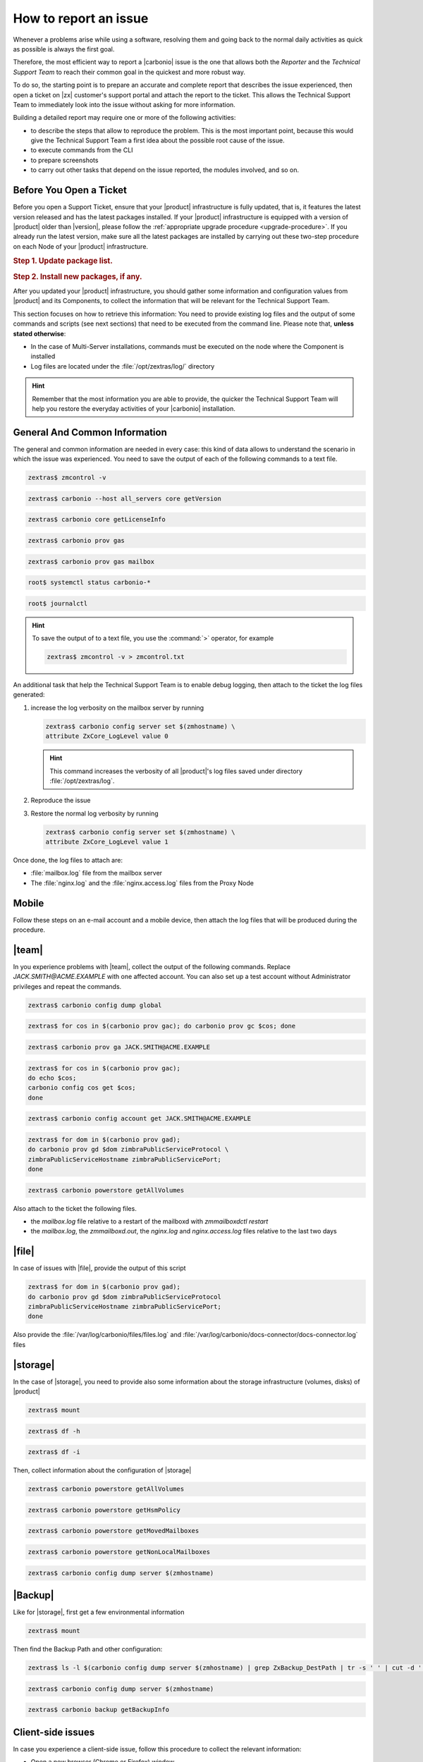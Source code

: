 .. _report-issue:

How to report an issue
======================

Whenever a problems arise while using a software, resolving them and
going back to the normal daily activities as quick as possible is
always the first goal.

Therefore, the most efficient way to report a |carbonio| issue is the
one that allows both the *Reporter* and the *Technical Support Team*
to reach their common goal in the quickest and more robust way.

To do so, the starting point is to prepare an accurate and complete
report that describes the issue experienced, then open a ticket on
|zx| customer's support portal and attach the report to the ticket.
This allows the Technical Support Team to immediately look into the
issue without asking for more information.

Building a detailed report may require one or more of the following
activities:

* to describe the steps that allow to reproduce the problem. This is
  the most important point, because this would give the Technical
  Support Team a first idea about the possible root cause of the issue.
* to execute commands from the CLI
* to prepare screenshots
* to carry out other tasks that depend on the issue reported, the
  modules involved, and so on.

Before You Open a Ticket
------------------------

Before you open a Support Ticket, ensure that your |product|
infrastructure is fully updated, that is, it features the latest
version released and has the latest packages installed. If your
|product| infrastructure is equipped with a version of |product| older
than |version|, please follow the :ref:`appropriate upgrade procedure
<upgrade-procedure>`. If you already run the latest version, make sure
all the latest packages are installed by carrying out these two-step
procedure on each Node of your |product| infrastructure.

.. rubric:: Step 1. Update package list.

.. tab-set::

   .. tab-item:: Ubuntu 22.04
      :sync: ubu22

      .. code:: console

         # apt update

   .. tab-item:: RHEL 8
      :sync: rhel8

      .. code:: console

         # dnf check-update

   .. tab-item:: Ubuntu 24.04
      :sync: ubu24

      .. code:: console

         # apt update

   .. tab-item:: RHEL 9
      :sync: rhel9

      .. code:: console

         # dnf check-update

.. rubric:: Step 2. Install new packages, if any.

.. tab-set::

   .. tab-item:: Ubuntu 22.04
      :sync: ubu22

      .. code:: console

         # apt upgrade

   .. tab-item:: RHEL 8
      :sync: rhel8

      .. code:: console

         # dnf upgrade --best --allowerasing

   .. tab-item:: Ubuntu 24.04
      :sync: ubu24

      .. code:: console

         # apt upgrade

   .. tab-item:: RHEL 9
      :sync: rhel9

      .. code:: console

         # dnf upgrade --best --allowerasing

After you updated your |product| infrastructure, you should gather
some information and configuration values from |product| and its
Components, to collect the information that will be relevant for the
Technical Support Team.

This section focuses on how to retrieve this information: You need to
provide existing log files and the output of some commands and scripts
(see next sections) that need to be executed from the command
line. Please note that, **unless stated otherwise**:

* In the case of Multi-Server installations, commands must
  be executed on the node where the Component is installed

* Log files are located under the :file:`/opt/zextras/log/` directory

.. hint:: Remember that the most information you are able to provide,
   the quicker the Technical Support Team will help you restore the
   everyday activities of your |carbonio| installation.

.. card:: Issues, enquiries, or complaints with licensing

   While at |zx| we do our best to provide the fairest licensing model
   possible, we know it may not fit for every customer. If you feel
   that the Zextras Licensing does not suit your needs and wish to let
   us know your opinion, please contact the Sales Team through the
   form you can find at https://www.zextras.com/contact-us

General And Common Information
------------------------------

The general and common information are needed in every case:
this kind of data allows to understand the scenario in which the
issue was experienced. You need to save the output of each of
the following commands to a text file.

.. code:: console

   zextras$ zmcontrol -v

.. code:: console

   zextras$ carbonio --host all_servers core getVersion

.. code:: console

   zextras$ carbonio core getLicenseInfo

.. code:: console

   zextras$ carbonio prov gas

.. code:: console

   zextras$ carbonio prov gas mailbox

.. code:: console

   root$ systemctl status carbonio-*

.. code:: console

   root$ journalctl


.. hint:: To save the output of to a text file, you use the
   :command:`>` operator, for example

   .. code:: console

      zextras$ zmcontrol -v > zmcontrol.txt

An additional task that help the Technical Support Team is to
enable debug logging, then attach to the ticket the log files
generated:

#.  increase the log verbosity on the mailbox server by running

    .. code:: console

       zextras$ carbonio config server set $(zmhostname) \
       attribute ZxCore_LogLevel value 0

    .. hint:: This command increases the verbosity of all |product|'s log files
       saved under directory :file:`/opt/zextras/log`.

#. Reproduce the issue

#. Restore the normal log verbosity by running

   .. code:: console

       zextras$ carbonio config server set $(zmhostname) \
       attribute ZxCore_LogLevel value 1

Once done, the log files to attach are:

* :file:`mailbox.log` file from the mailbox server

* The :file:`nginx.log` and the :file:`nginx.access.log` files from
  the Proxy Node

.. seealso:: To learn more details about log files generated by
   |product|, please refer to section :ref:`monitoring`.

Mobile
------

Follow these steps on an e-mail account and a mobile device, then
attach the log files that will be produced during the procedure.

.. grid:: 1 1 2 2
   :gutter: 3

   .. grid-item-card:: Procedure
      :columns: 6

      #. Activate an account logger in debug mode on one of the affected
         devices using the command

         .. code:: console

            zextras$ carbonio mobile doAddAccountLogger user@domain.tdl
            debug /path/to/log/file.log

      #. Remove the account from the device
      #. Add the account on the device again
      #. Try to reproduce the issue

   .. grid-item-card:: Files and information to attach
      :columns: 6

      * The `mailbox.log` and the `sync.log` files
      * A brief explanation of how to reproduce the issue
      * Manufacturer, model and exact OS version of the mobile device
      * The output of the following commands, making sure to replace
        the uppercase parameters with the e-mail account and the ID of
        the device

        .. code:: console

           zextras$ carbonio mobile getDeviceList JACK.SMITH@ACME.EXAMPLE

        .. code:: console

           zextras$ carbonio mobile getDeviceInfo JACK.SMITH@ACME.EXAMPLE DEVICEID

|team|
------

In you experience problems with |team|, collect the output of the
following commands. Replace `JACK.SMITH@ACME.EXAMPLE` with one
affected account. You can also set up a test account without
Administrator privileges and repeat the commands.

.. code:: console

   zextras$ carbonio config dump global

.. code:: console

   zextras$ for cos in $(carbonio prov gac); do carbonio prov gc $cos; done

.. code:: console

   zextras$ carbonio prov ga JACK.SMITH@ACME.EXAMPLE


.. code:: console

   zextras$ for cos in $(carbonio prov gac);
   do echo $cos;
   carbonio config cos get $cos;
   done

.. code:: console

   zextras$ carbonio config account get JACK.SMITH@ACME.EXAMPLE

.. code:: console

   zextras$ for dom in $(carbonio prov gad);
   do carbonio prov gd $dom zimbraPublicServiceProtocol \
   zimbraPublicServiceHostname zimbraPublicServicePort;
   done

.. code:: console

   zextras$ carbonio powerstore getAllVolumes

Also attach to the ticket the following files.

* the `mailbox.log` file relative to a restart of the mailboxd with `zmmailboxdctl restart`
* the `mailbox.log`, the `zmmailboxd.out`, the `nginx.log` and
  `nginx.access.log` files relative to the last two days

|file|
------

In case of issues with |file|, provide the output of this script

.. code:: console

   zextras$ for dom in $(carbonio prov gad);
   do carbonio prov gd $dom zimbraPublicServiceProtocol
   zimbraPublicServiceHostname zimbraPublicServicePort;
   done

Also provide the :file:`/var/log/carbonio/files/files.log` and
:file:`/var/log/carbonio/docs-connector/docs-connector.log` files

|storage|
---------

In the case of |storage|, you need to provide also some information
about the storage infrastructure (volumes, disks) of |product|

.. code:: console

   zextras$ mount

.. code:: console

   zextras$ df -h

.. code:: console

   zextras$ df -i

Then, collect information about the configuration of |storage|

.. code:: console

   zextras$ carbonio powerstore getAllVolumes

.. code:: console

   zextras$ carbonio powerstore getHsmPolicy

.. code:: console

   zextras$ carbonio powerstore getMovedMailboxes

.. code:: console

   zextras$ carbonio powerstore getNonLocalMailboxes

.. code:: console

   zextras$ carbonio config dump server $(zmhostname)

|Backup|
--------

Like for |storage|, first get a few environmental information

.. code:: console

   zextras$ mount

Then find the Backup Path and other configuration:

.. code:: console

   zextras$ ls -l $(carbonio config dump server $(zmhostname) | grep ZxBackup_DestPath | tr -s ' ' | cut -d ' ' -f 3)

.. code:: console

   zextras$ carbonio config dump server $(zmhostname)

.. code:: console

   zextras$ carbonio backup getBackupInfo

Client-side issues
------------------

In case you experience a client-side issue, follow this procedure to
collect the relevant information:

* Open a new browser (Chrome or Firefox) window
* Open the Javascript Console (:kbd:`Ctrl+Shift+j` on Windows and
  Linux, :kbd:`Cmd+Opt+j` on OSX)
* Access the webmail from the same tab the Javascript Console has been
  opened on
* Wait for the webmail to load completely
* Reproduce the issue
* Go to the *Console* tab of the Javascript Console, right-click
  anywhere and select **Save as...** to save the content of the tab as
  a text file
* Go to the *Network* tab of the Javascript Console, right-click
  anywhere and select **Save as HAR with content** to save the content
  of the tab as a text file
* Attach both files with the console export and the network export to
  the ticket
